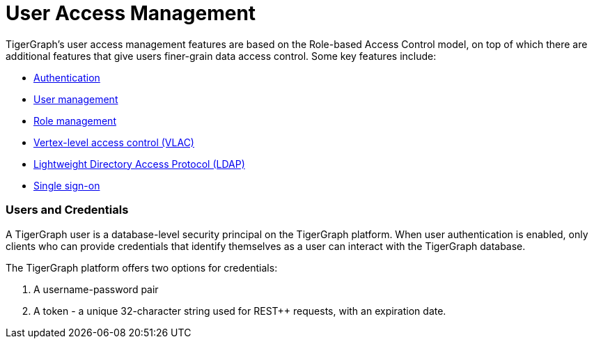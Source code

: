 = User Access Management
:description: User Privileges and Authentication, LDAP, Single Sign-on
:pp: {plus}{plus}

TigerGraph's user access management features are based on the Role-based Access Control model, on top of which there are additional features that give users finer-grain data access control. Some key features include:

* xref:enabling-user-authentication.adoc[Authentication]
* xref:user-management.adoc[User management]
* xref:role-management.adoc[Role management]
* xref:vertex-level-access-control-beta.adoc[Vertex-level access control (VLAC)]
* xref:ldap.adoc[Lightweight Directory Access Protocol (LDAP)]
* xref:single-sign-on.adoc[Single sign-on]

[discrete]
=== Users and Credentials

A TigerGraph user is a database-level security principal on the TigerGraph platform. When user authentication is enabled, only clients who can provide credentials that identify themselves as a user can interact with the TigerGraph database.

The TigerGraph platform offers two options for credentials:

. A username-password pair
. A token - a unique 32-character string used for REST{pp} requests, with an expiration date.
